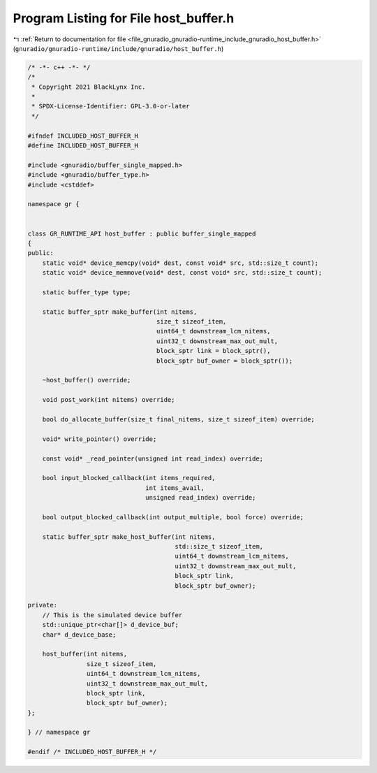 
.. _program_listing_file_gnuradio_gnuradio-runtime_include_gnuradio_host_buffer.h:

Program Listing for File host_buffer.h
======================================

|exhale_lsh| :ref:`Return to documentation for file <file_gnuradio_gnuradio-runtime_include_gnuradio_host_buffer.h>` (``gnuradio/gnuradio-runtime/include/gnuradio/host_buffer.h``)

.. |exhale_lsh| unicode:: U+021B0 .. UPWARDS ARROW WITH TIP LEFTWARDS

.. code-block:: cpp

   /* -*- c++ -*- */
   /*
    * Copyright 2021 BlackLynx Inc.
    *
    * SPDX-License-Identifier: GPL-3.0-or-later
    */
   
   #ifndef INCLUDED_HOST_BUFFER_H
   #define INCLUDED_HOST_BUFFER_H
   
   #include <gnuradio/buffer_single_mapped.h>
   #include <gnuradio/buffer_type.h>
   #include <cstddef>
   
   namespace gr {
   
   
   class GR_RUNTIME_API host_buffer : public buffer_single_mapped
   {
   public:
       static void* device_memcpy(void* dest, const void* src, std::size_t count);
       static void* device_memmove(void* dest, const void* src, std::size_t count);
   
       static buffer_type type;
   
       static buffer_sptr make_buffer(int nitems,
                                      size_t sizeof_item,
                                      uint64_t downstream_lcm_nitems,
                                      uint32_t downstream_max_out_mult,
                                      block_sptr link = block_sptr(),
                                      block_sptr buf_owner = block_sptr());
   
       ~host_buffer() override;
   
       void post_work(int nitems) override;
   
       bool do_allocate_buffer(size_t final_nitems, size_t sizeof_item) override;
   
       void* write_pointer() override;
   
       const void* _read_pointer(unsigned int read_index) override;
   
       bool input_blocked_callback(int items_required,
                                   int items_avail,
                                   unsigned read_index) override;
   
       bool output_blocked_callback(int output_multiple, bool force) override;
   
       static buffer_sptr make_host_buffer(int nitems,
                                           std::size_t sizeof_item,
                                           uint64_t downstream_lcm_nitems,
                                           uint32_t downstream_max_out_mult,
                                           block_sptr link,
                                           block_sptr buf_owner);
   
   private:
       // This is the simulated device buffer
       std::unique_ptr<char[]> d_device_buf;
       char* d_device_base;
   
       host_buffer(int nitems,
                   size_t sizeof_item,
                   uint64_t downstream_lcm_nitems,
                   uint32_t downstream_max_out_mult,
                   block_sptr link,
                   block_sptr buf_owner);
   };
   
   } // namespace gr
   
   #endif /* INCLUDED_HOST_BUFFER_H */
